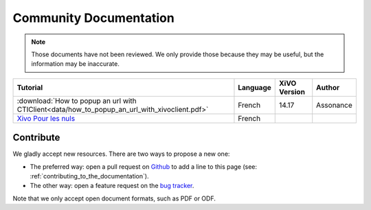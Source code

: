 Community Documentation
=======================

.. note:: Those documents have not been reviewed. We only provide those because they may be useful,
          but the information may be inaccurate.

+----------------------------------------------------------------------------------------------+----------+--------------+-----------+
| Tutorial                                                                                     | Language | XiVO Version | Author    |
+==============================================================================================+==========+==============+===========+
| :download:`How to popup an url with CTIClient<data/how_to_popup_an_url_with_xivoclient.pdf>` | French   | 14.17        | Assonance |
+----------------------------------------------------------------------------------------------+----------+--------------+-----------+
| `Xivo Pour les nuls <http://xivopourlesnuls.wordpress.com>`_                                 | French   |              |           |
+----------------------------------------------------------------------------------------------+----------+--------------+-----------+


Contribute
----------

We gladly accept new resources. There are two ways to propose a new one:

* The preferred way: open a pull request on `Github <https://github.com/xivo-pbx/xivo-doc>`_ to add
  a line to this page (see: :ref:`contributing_to_the_documentation`).
* The other way: open a feature request on the `bug tracker <https://projects.xivo.io/projects/xivo/issues>`_.

Note that we only accept open document formats, such as PDF or ODF.
